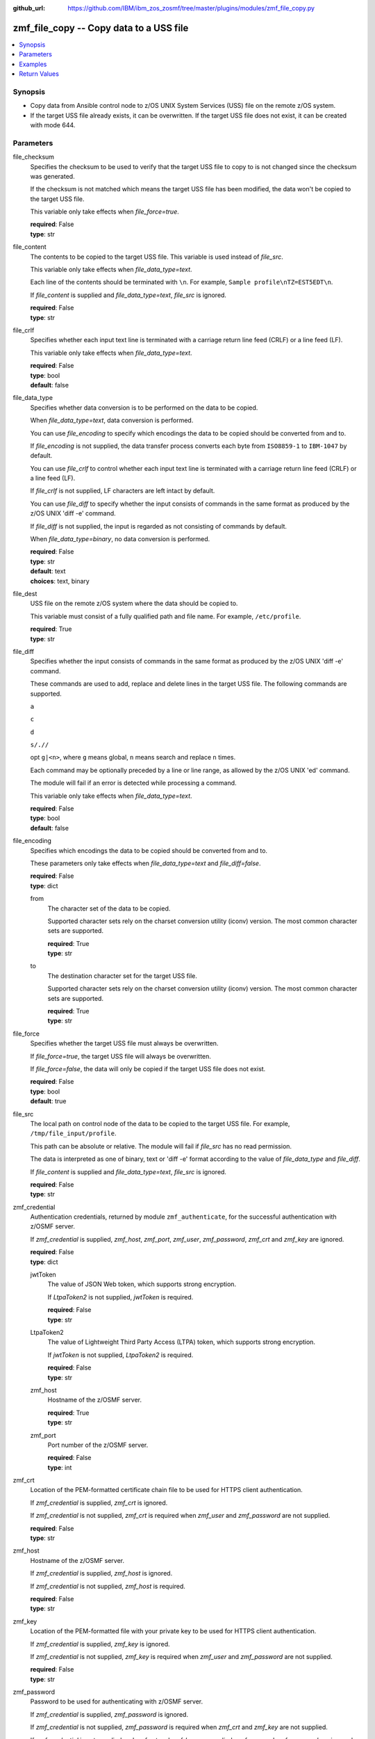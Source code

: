 
:github_url: https://github.com/IBM/ibm_zos_zosmf/tree/master/plugins/modules/zmf_file_copy.py

.. _zmf_file_copy_module:


zmf_file_copy -- Copy data to a USS file
========================================



.. contents::
   :local:
   :depth: 1
   

Synopsis
--------
- Copy data from Ansible control node to z/OS UNIX System Services (USS) file on the remote z/OS system.
- If the target USS file already exists, it can be overwritten. If the target USS file does not exist, it can be created with mode 644.





Parameters
----------


 
     
file_checksum
  Specifies the checksum to be used to verify that the target USS file to copy to is not changed since the checksum was generated.

  If the checksum is not matched which means the target USS file has been modified, the data won't be copied to the target USS file.

  This variable only take effects when *file_force=true*.


  | **required**: False
  | **type**: str


 
     
file_content
  The contents to be copied to the target USS file. This variable is used instead of *file_src*.

  This variable only take effects when *file_data_type=text*.

  Each line of the contents should be terminated with ``\n``. For example, ``Sample profile\nTZ=EST5EDT\n``.

  If *file_content* is supplied and *file_data_type=text*, *file_src* is ignored.


  | **required**: False
  | **type**: str


 
     
file_crlf
  Specifies whether each input text line is terminated with a carriage return line feed (CRLF) or a line feed (LF).

  This variable only take effects when *file_data_type=text*.


  | **required**: False
  | **type**: bool
  | **default**: false


 
     
file_data_type
  Specifies whether data conversion is to be performed on the data to be copied.

  When *file_data_type=text*, data conversion is performed.

  You can use *file_encoding* to specify which encodings the data to be copied should be converted from and to.

  If *file_encoding* is not supplied, the data transfer process converts each byte from ``ISO8859-1`` to ``IBM-1047`` by default.

  You can use *file_crlf* to control whether each input text line is terminated with a carriage return line feed (CRLF) or a line feed (LF).

  If *file_crlf* is not supplied, LF characters are left intact by default.

  You can use *file_diff* to specify whether the input consists of commands in the same format as produced by the z/OS UNIX 'diff -e' command.

  If *file_diff* is not supplied, the input is regarded as not consisting of commands by default.

  When *file_data_type=binary*, no data conversion is performed.


  | **required**: False
  | **type**: str
  | **default**: text
  | **choices**: text, binary


 
     
file_dest
  USS file on the remote z/OS system where the data should be copied to.

  This variable must consist of a fully qualified path and file name. For example, ``/etc/profile``.


  | **required**: True
  | **type**: str


 
     
file_diff
  Specifies whether the input consists of commands in the same format as produced by the z/OS UNIX 'diff -e' command.

  These commands are used to add, replace and delete lines in the target USS file. The following commands are supported.

  ``a``

  ``c``

  ``d``

  ``s/.//``

  opt ``g|<n>``, where ``g`` means global, ``n`` means search and replace ``n`` times.

  Each command may be optionally preceded by a line or line range, as allowed by the z/OS UNIX 'ed' command.

  The module will fail if an error is detected while processing a command.

  This variable only take effects when *file_data_type=text*.


  | **required**: False
  | **type**: bool
  | **default**: false


 
     
file_encoding
  Specifies which encodings the data to be copied should be converted from and to.

  These parameters only take effects when *file_data_type=text* and *file_diff=false*.


  | **required**: False
  | **type**: dict


 
     
  from
    The character set of the data to be copied.

    Supported character sets rely on the charset conversion utility (iconv) version. The most common character sets are supported.


    | **required**: True
    | **type**: str


 
     
  to
    The destination character set for the target USS file.

    Supported character sets rely on the charset conversion utility (iconv) version. The most common character sets are supported.


    | **required**: True
    | **type**: str



 
     
file_force
  Specifies whether the target USS file must always be overwritten.

  If *file_force=true*, the target USS file will always be overwritten.

  If *file_force=false*, the data will only be copied if the target USS file does not exist.


  | **required**: False
  | **type**: bool
  | **default**: true


 
     
file_src
  The local path on control node of the data to be copied to the target USS file. For example, ``/tmp/file_input/profile``.

  This path can be absolute or relative. The module will fail if *file_src* has no read permission.

  The data is interpreted as one of binary, text or 'diff -e' format according to the value of *file_data_type* and *file_diff*.

  If *file_content* is supplied and *file_data_type=text*, *file_src* is ignored.


  | **required**: False
  | **type**: str


 
     
zmf_credential
  Authentication credentials, returned by module ``zmf_authenticate``, for the successful authentication with z/OSMF server.

  If *zmf_credential* is supplied, *zmf_host*, *zmf_port*, *zmf_user*, *zmf_password*, *zmf_crt* and *zmf_key* are ignored.


  | **required**: False
  | **type**: dict


 
     
  jwtToken
    The value of JSON Web token, which supports strong encryption.

    If *LtpaToken2* is not supplied, *jwtToken* is required.


    | **required**: False
    | **type**: str


 
     
  LtpaToken2
    The value of Lightweight Third Party Access (LTPA) token, which supports strong encryption.

    If *jwtToken* is not supplied, *LtpaToken2* is required.


    | **required**: False
    | **type**: str


 
     
  zmf_host
    Hostname of the z/OSMF server.


    | **required**: True
    | **type**: str


 
     
  zmf_port
    Port number of the z/OSMF server.


    | **required**: False
    | **type**: int



 
     
zmf_crt
  Location of the PEM-formatted certificate chain file to be used for HTTPS client authentication.

  If *zmf_credential* is supplied, *zmf_crt* is ignored.

  If *zmf_credential* is not supplied, *zmf_crt* is required when *zmf_user* and *zmf_password* are not supplied.


  | **required**: False
  | **type**: str


 
     
zmf_host
  Hostname of the z/OSMF server.

  If *zmf_credential* is supplied, *zmf_host* is ignored.

  If *zmf_credential* is not supplied, *zmf_host* is required.


  | **required**: False
  | **type**: str


 
     
zmf_key
  Location of the PEM-formatted file with your private key to be used for HTTPS client authentication.

  If *zmf_credential* is supplied, *zmf_key* is ignored.

  If *zmf_credential* is not supplied, *zmf_key* is required when *zmf_user* and *zmf_password* are not supplied.


  | **required**: False
  | **type**: str


 
     
zmf_password
  Password to be used for authenticating with z/OSMF server.

  If *zmf_credential* is supplied, *zmf_password* is ignored.

  If *zmf_credential* is not supplied, *zmf_password* is required when *zmf_crt* and *zmf_key* are not supplied.

  If *zmf_credential* is not supplied and *zmf_crt* and *zmf_key* are supplied, *zmf_user* and *zmf_password* are ignored.


  | **required**: False
  | **type**: str


 
     
zmf_port
  Port number of the z/OSMF server.

  If *zmf_credential* is supplied, *zmf_port* is ignored.


  | **required**: False
  | **type**: int


 
     
zmf_user
  User name to be used for authenticating with z/OSMF server.

  If *zmf_credential* is supplied, *zmf_user* is ignored.

  If *zmf_credential* is not supplied, *zmf_user* is required when *zmf_crt* and *zmf_key* are not supplied.

  If *zmf_credential* is not supplied and *zmf_crt* and *zmf_key* are supplied, *zmf_user* and *zmf_password* are ignored.


  | **required**: False
  | **type**: str




Examples
--------

.. code-block:: yaml+jinja

   
   - name: Copy a local file to USS file /etc/profile
     zmf_file_copy:
       zmf_host: "sample.ibm.com"
       file_src: "/tmp/file_input/profile"
       file_dest: "/etc/profile"

   - name: Copy a local file to USS file /etc/profile only if it does not exist
     zmf_file_copy:
       zmf_host: "sample.ibm.com"
       file_src: "/tmp/file_input/profile"
       file_dest: "/etc/profile"
       file_force: false

   - name: Copy the contents to USS file /etc/profile
     zmf_file_copy:
       zmf_host: "sample.ibm.com"
       file_conntent: "Sample profile\nTZ=EST5EDT\n"
       file_dest: "/etc/profile"

   - name: Copy a local file to USS file /etc/profile as binary
     zmf_file_copy:
       zmf_host: "sample.ibm.com"
       file_src: "/tmp/file_input/profile"
       file_dest: "/etc/profile"
       file_data_type: "binary"

   - name: Copy a local file to USS file /etc/profile and convert from ISO8859-1 to IBM-037
     zmf_file_copy:
       zmf_host: "sample.ibm.com"
       file_src: "/tmp/file_input/profile"
       file_dest: "/etc/profile"
       file_encoding:
         from: ISO8859-1
         to: IBM-037

   - name: Copy a local file to USS file /etc/profile and validate its checksum
     zmf_file_copy:
       zmf_host: "sample.ibm.com"
       file_src: "/tmp/file_input/profile"
       file_dest: "/etc/profile"
       file_checksum: "93822124D6E66E2213C64B0D10800224"










Return Values
-------------

   
      
   changed
        Indicates if any change is made during the module operation.


        | **returned**: always 
        | **type**: bool


   
      
   message
        The output message generated by the module to indicate whether the USS file is successfully copied.


        | **returned**: on success 
        | **type**: str

        **sample**: ::

                  "The target USS file /etc/profile is created and updated successfully."

                  "The target USS file /etc/profile is updated successfully."

                  "No data is copied since the target USS file /etc/profile exists and file_force is set to False."



   
      
   file_checksum
        The checksum of the USS file.


        | **returned**: on success 
        | **type**: str

        **sample**: ::

                  "93822124D6E66E2213C64B0D10800224"




